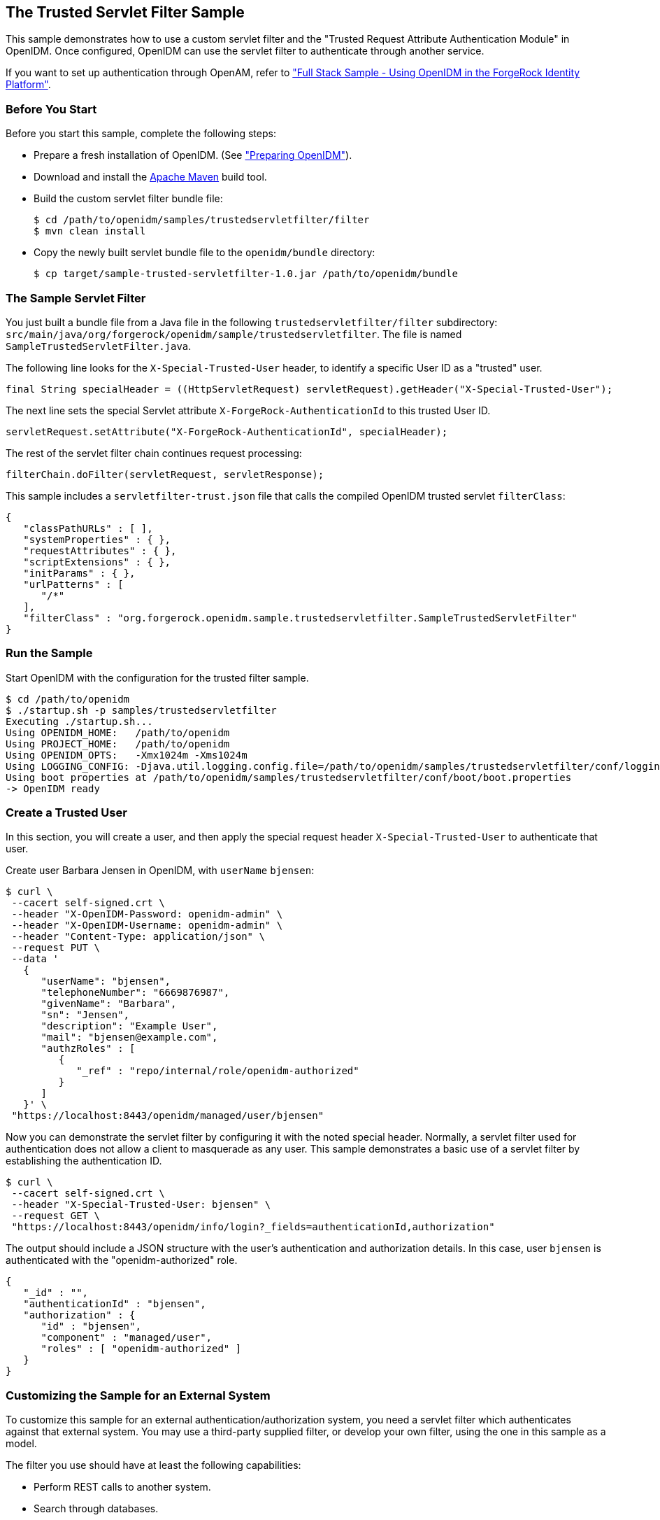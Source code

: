 ////
  The contents of this file are subject to the terms of the Common Development and
  Distribution License (the License). You may not use this file except in compliance with the
  License.
 
  You can obtain a copy of the License at legal/CDDLv1.0.txt. See the License for the
  specific language governing permission and limitations under the License.
 
  When distributing Covered Software, include this CDDL Header Notice in each file and include
  the License file at legal/CDDLv1.0.txt. If applicable, add the following below the CDDL
  Header, with the fields enclosed by brackets [] replaced by your own identifying
  information: "Portions copyright [year] [name of copyright owner]".
 
  Copyright 2017 ForgeRock AS.
  Portions Copyright 2024 3A Systems LLC.
////

:figure-caption!:
:example-caption!:
:table-caption!:


[#chap-trustedfilter-sample]
== The Trusted Servlet Filter Sample

This sample demonstrates how to use a custom servlet filter and the "Trusted Request Attribute Authentication Module" in OpenIDM. Once configured, OpenIDM can use the servlet filter to authenticate through another service.

If you want to set up authentication through OpenAM, refer to xref:chap-fullstack-sample.adoc#chap-fullstack-sample["Full Stack Sample - Using OpenIDM in the ForgeRock Identity Platform"].

[#trustedfilter-before-you-start]
=== Before You Start

Before you start this sample, complete the following steps:

* Prepare a fresh installation of OpenIDM. (See xref:chap-overview.adoc#preparing-openidm["Preparing OpenIDM"]).

* Download and install the link:https://maven.apache.org/install.html[Apache Maven, window=\_blank] build tool.

* Build the custom servlet filter bundle file:
+

[source, console]
----
$ cd /path/to/openidm/samples/trustedservletfilter/filter
$ mvn clean install
----

* Copy the newly built servlet bundle file to the `openidm/bundle` directory:
+

[source, console]
----
$ cp target/sample-trusted-servletfilter-1.0.jar /path/to/openidm/bundle
----



[#trustedservlet-bundle]
=== The Sample Servlet Filter

You just built a bundle file from a Java file in the following `trustedservletfilter/filter` subdirectory: `src/main/java/org/forgerock/openidm/sample/trustedservletfilter`. The file is named `SampleTrustedServletFilter.java`.

The following line looks for the `X-Special-Trusted-User` header, to identify a specific User ID as a "trusted" user.

[source, java]
----
final String specialHeader = ((HttpServletRequest) servletRequest).getHeader("X-Special-Trusted-User");
----
The next line sets the special Servlet attribute `X-ForgeRock-AuthenticationId` to this trusted User ID.

[source, java]
----
servletRequest.setAttribute("X-ForgeRock-AuthenticationId", specialHeader);
----
The rest of the servlet filter chain continues request processing:

[source, java]
----
filterChain.doFilter(servletRequest, servletResponse);
----
This sample includes a `servletfilter-trust.json` file that calls the compiled OpenIDM trusted servlet `filterClass`:

[source, javascript]
----
{
   "classPathURLs" : [ ],
   "systemProperties" : { },
   "requestAttributes" : { },
   "scriptExtensions" : { },
   "initParams" : { },
   "urlPatterns" : [
      "/*"
   ],
   "filterClass" : "org.forgerock.openidm.sample.trustedservletfilter.SampleTrustedServletFilter"
}
----


[#run-trustedfilter]
=== Run the Sample

Start OpenIDM with the configuration for the trusted filter sample.

[source, console]
----
$ cd /path/to/openidm
$ ./startup.sh -p samples/trustedservletfilter
Executing ./startup.sh...
Using OPENIDM_HOME:   /path/to/openidm
Using PROJECT_HOME:   /path/to/openidm
Using OPENIDM_OPTS:   -Xmx1024m -Xms1024m
Using LOGGING_CONFIG: -Djava.util.logging.config.file=/path/to/openidm/samples/trustedservletfilter/conf/logging.properties
Using boot properties at /path/to/openidm/samples/trustedservletfilter/conf/boot/boot.properties
-> OpenIDM ready
----


[#trusted-create-user]
=== Create a Trusted User

In this section, you will create a user, and then apply the special request header `X-Special-Trusted-User` to authenticate that user.

Create user Barbara Jensen in OpenIDM, with `userName` `bjensen`:

[source, console]
----
$ curl \
 --cacert self-signed.crt \
 --header "X-OpenIDM-Password: openidm-admin" \
 --header "X-OpenIDM-Username: openidm-admin" \
 --header "Content-Type: application/json" \
 --request PUT \
 --data '
   {
      "userName": "bjensen",
      "telephoneNumber": "6669876987",
      "givenName": "Barbara",
      "sn": "Jensen",
      "description": "Example User",
      "mail": "bjensen@example.com",
      "authzRoles" : [
         {
            "_ref" : "repo/internal/role/openidm-authorized"
         }
      ]
   }' \
 "https://localhost:8443/openidm/managed/user/bjensen"
----
Now you can demonstrate the servlet filter by configuring it with the noted special header. Normally, a servlet filter used for authentication does not allow a client to masquerade as any user. This sample demonstrates a basic use of a servlet filter by establishing the authentication ID.

[source, console]
----
$ curl \
 --cacert self-signed.crt \
 --header "X-Special-Trusted-User: bjensen" \
 --request GET \
 "https://localhost:8443/openidm/info/login?_fields=authenticationId,authorization"
----
The output should include a JSON structure with the user's authentication and authorization details. In this case, user `bjensen` is authenticated with the "openidm-authorized" role.

[source, console]
----
{
   "_id" : "",
   "authenticationId" : "bjensen",
   "authorization" : {
      "id" : "bjensen",
      "component" : "managed/user",
      "roles" : [ "openidm-authorized" ]
   }
}
----


[#external-trustedfilter-servlet]
=== Customizing the Sample for an External System

To customize this sample for an external authentication/authorization system, you need a servlet filter which authenticates against that external system. You may use a third-party supplied filter, or develop your own filter, using the one in this sample as a model.

The filter you use should have at least the following capabilities:

* Perform REST calls to another system.

* Search through databases.

* Inspect headers related to authentication and authorization requests.

This servlet filter must set the username of the authenticated user in a special request attribute. You need to configure that same attribute name in the `TRUSTED_ATTRIBUTE` authentication module, specifically the value of `authenticationIdAttribute`.

It is helpful if you have a filter that returns an object with the `userRoles` property. If your filter does not support queries using the following parameter:

[source, console]
----
queryOnResource + "/" + authenticationId
----
You will need to provide a security context augmentation script that populates the following authorization properties in the "security" object:

* `security.authorization.component`

* `security.authorization.roles`

The value for the `security.authorization.component` is automatically set to the value specified in any exisitng `queryOnResource` property.


